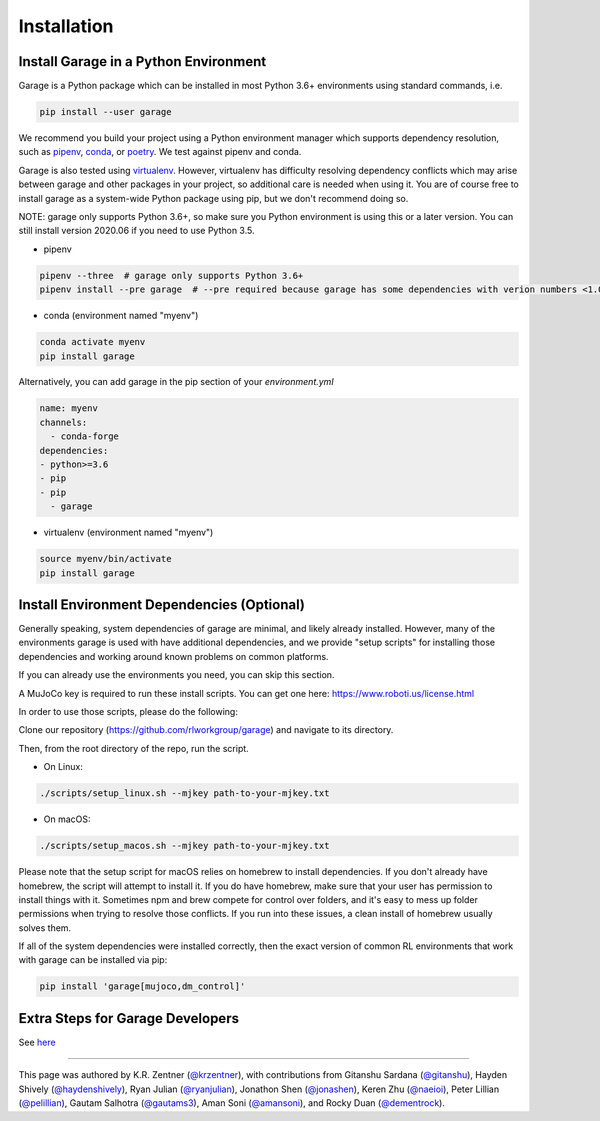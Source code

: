 .. _installation:


============
Installation
============

Install Garage in a Python Environment
--------------------------------------

Garage is a Python package which can be installed in most Python 3.6+ environments using standard commands, i.e.

.. code-block:: bash

    pip install --user garage


We recommend you build your project using a Python environment manager which supports dependency resolution, such as `pipenv <https://docs.pipenv.org/en/latest/>`_, `conda <https://docs.conda.io/en/latest/>`_, or `poetry <https://poetry.eustace.io/>`_. We test against pipenv and conda.

Garage is also tested using `virtualenv <https://virtualenv.pypa.io/en/latest/>`_. However, virtualenv has difficulty resolving dependency conflicts which may arise between garage and other packages in your project, so additional care is needed when using it. You are of course free to install garage as a system-wide Python package using pip, but we don't recommend doing so.

NOTE: garage only supports Python 3.6+, so make sure you Python environment is using this or a later version. You can still install version 2020.06 if you need to use Python 3.5.

- pipenv

.. code-block:: bash

    pipenv --three  # garage only supports Python 3.6+
    pipenv install --pre garage  # --pre required because garage has some dependencies with verion numbers <1.0


- conda (environment named "myenv")

.. code-block:: bash

    conda activate myenv
    pip install garage

Alternatively, you can add garage in the pip section of your `environment.yml`

.. code-block:: yaml

    name: myenv
    channels:
      - conda-forge
    dependencies:
    - python>=3.6
    - pip
    - pip
      - garage

- virtualenv (environment named "myenv")

.. code-block:: bash

    source myenv/bin/activate
    pip install garage


Install Environment Dependencies (Optional)
-------------------------------------------

Generally speaking, system dependencies of garage are minimal, and likely already installed.
However, many of the environments garage is used with have additional
dependencies, and we provide "setup scripts" for installing those dependencies
and working around known problems on common platforms.

If you can already use the environments you need, you can skip this section.

A MuJoCo key is required to run these install scripts. You can get one here: https://www.roboti.us/license.html

In order to use those scripts, please do the following:

Clone our repository (https://github.com/rlworkgroup/garage) and navigate to its directory.

Then, from the root directory of the repo, run the script.

- On Linux:

.. code-block:: bash

    ./scripts/setup_linux.sh --mjkey path-to-your-mjkey.txt

- On macOS:

.. code-block:: bash

    ./scripts/setup_macos.sh --mjkey path-to-your-mjkey.txt

Please note that the setup script for macOS relies on homebrew to install dependencies.
If you don't already have homebrew, the script will attempt to install it. If
you do have homebrew, make sure that your user has permission to install things
with it. Sometimes npm and brew compete for control over folders, and it's easy
to mess up folder permissions when trying to resolve those conflicts. If you
run into these issues, a clean install of homebrew usually solves them.

If all of the system dependencies were installed correctly, then the exact
version of common RL environments that work with garage can be installed via
pip:

.. code-block:: bash

    pip install 'garage[mujoco,dm_control]'

Extra Steps for Garage Developers
---------------------------------

See `here <setting_up_your_development_environment.html#installing-garage-as-an-editable-package>`_

----

This page was authored by K.R. Zentner (`@krzentner <https://github.com/krzentner>`_), with contributions from Gitanshu Sardana (`@gitanshu <https://github.com/gitanshu>`_), Hayden Shively (`@haydenshively <https://github.com/haydenshively>`_), Ryan Julian (`@ryanjulian <https://github.com/ryanjulian>`_), Jonathon Shen (`@jonashen <https://github.com/jonashen>`_), Keren Zhu (`@naeioi <https://github.com/naeioi>`_), Peter Lillian (`@pelillian <https://github.com/pelillian>`_), Gautam Salhotra (`@gautams3 <https://github.com/gautams3>`_), Aman Soni (`@amansoni <https://github.com/amansoni>`_), and Rocky Duan (`@dementrock <https://github.com/dementrock>`_).

